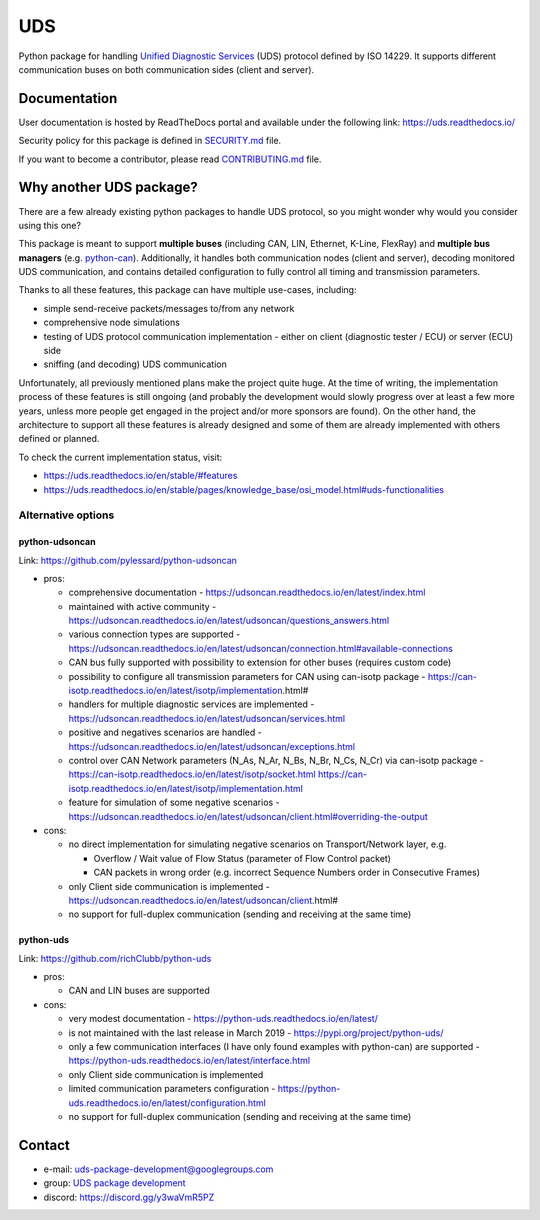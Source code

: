 ***
UDS
***

|CI| |SecurityScan| |BestPractices| |ReadTheDocs| |CodeCoverage|

|LatestVersion| |PythonVersions| |PyPIStatus| |TotalDownloads| |MonthlyDownloads| |Licence|

Python package for handling `Unified Diagnostic Services`_ (UDS) protocol defined by ISO 14229.
It supports different communication buses on both communication sides (client and server).


Documentation
-------------
User documentation is hosted by ReadTheDocs portal and available under the following link: https://uds.readthedocs.io/

Security policy for this package is defined in `SECURITY.md`_ file.

If you want to become a contributor, please read `CONTRIBUTING.md`_ file.


Why another UDS package?
------------------------
There are a few already existing python packages to handle UDS protocol, so you might wonder why would you consider
using this one?

This package is meant to support **multiple buses** (including CAN, LIN, Ethernet, K-Line, FlexRay) and **multiple
bus managers** (e.g. `python-can`_).
Additionally, it handles both communication nodes (client and server), decoding monitored UDS communication,
and contains detailed configuration to fully control all timing and transmission parameters.

Thanks to all these features, this package can have multiple use-cases, including:

- simple send-receive packets/messages to/from any network
- comprehensive node simulations
- testing of UDS protocol communication implementation - either on client (diagnostic tester / ECU) or server (ECU) side
- sniffing (and decoding) UDS communication

Unfortunately, all previously mentioned plans make the project quite huge.
At the time of writing, the implementation process of these features is still ongoing (and probably the development
would slowly progress over at least a few more years, unless more people get engaged in the project and/or
more sponsors are found).
On the other hand, the architecture to support all these features is already designed and some of them are already
implemented with others defined or planned.

To check the current implementation status, visit:

- https://uds.readthedocs.io/en/stable/#features
- https://uds.readthedocs.io/en/stable/pages/knowledge_base/osi_model.html#uds-functionalities


Alternative options
```````````````````

python-udsoncan
'''''''''''''''
Link: https://github.com/pylessard/python-udsoncan

- pros:

  - comprehensive documentation -
    https://udsoncan.readthedocs.io/en/latest/index.html
  - maintained with active community - https://udsoncan.readthedocs.io/en/latest/udsoncan/questions_answers.html
  - various connection types are supported -
    https://udsoncan.readthedocs.io/en/latest/udsoncan/connection.html#available-connections
  - CAN bus fully supported with possibility to extension for other buses (requires custom code)
  - possibility to configure all transmission parameters for CAN using can-isotp package -
    https://can-isotp.readthedocs.io/en/latest/isotp/implementation.html#
  - handlers for multiple diagnostic services are implemented -
    https://udsoncan.readthedocs.io/en/latest/udsoncan/services.html
  - positive and negatives scenarios are handled - https://udsoncan.readthedocs.io/en/latest/udsoncan/exceptions.html
  - control over CAN Network parameters (N_As, N_Ar, N_Bs, N_Br, N_Cs, N_Cr) via can-isotp package -
    https://can-isotp.readthedocs.io/en/latest/isotp/socket.html
    https://can-isotp.readthedocs.io/en/latest/isotp/implementation.html
  - feature for simulation of some negative scenarios -
    https://udsoncan.readthedocs.io/en/latest/udsoncan/client.html#overriding-the-output

- cons:

  - no direct implementation for simulating negative scenarios on Transport/Network layer, e.g.

    - Overflow / Wait value of Flow Status (parameter of Flow Control packet)
    - CAN packets in wrong order (e.g. incorrect Sequence Numbers order in Consecutive Frames)

  - only Client side communication is implemented - https://udsoncan.readthedocs.io/en/latest/udsoncan/client.html#
  - no support for full-duplex communication (sending and receiving at the same time)


python-uds
''''''''''
Link: https://github.com/richClubb/python-uds

- pros:

  - CAN and LIN buses are supported

- cons:

  - very modest documentation - https://python-uds.readthedocs.io/en/latest/
  - is not maintained with the last release in March 2019 - https://pypi.org/project/python-uds/
  - only a few communication interfaces (I have only found examples with python-can) are supported -
    https://python-uds.readthedocs.io/en/latest/interface.html
  - only Client side communication is implemented
  - limited communication parameters configuration - https://python-uds.readthedocs.io/en/latest/configuration.html
  - no support for full-duplex communication (sending and receiving at the same time)


Contact
-------
- e-mail: uds-package-development@googlegroups.com
- group: `UDS package development`_
- discord: https://discord.gg/y3waVmR5PZ


.. _SECURITY.md: https://github.com/mdabrowski1990/uds/blob/main/SECURITY.md

.. _CONTRIBUTING.md: https://github.com/mdabrowski1990/uds/blob/main/CONTRIBUTING.md

.. _UDS package development: https://groups.google.com/g/uds-package-development/about

.. _Unified Diagnostic Services: https://en.wikipedia.org/wiki/Unified_Diagnostic_Services

.. _python-can: https://github.com/hardbyte/python-can

.. |CI| image:: https://github.com/mdabrowski1990/uds/actions/workflows/testing.yml/badge.svg?branch=main
   :target: https://github.com/mdabrowski1990/uds/actions/workflows/testing.yml
   :alt: Continuous Integration Status

.. |SecurityScan| image:: https://github.com/mdabrowski1990/uds/actions/workflows/codeql-analysis.yml/badge.svg?branch=main
   :target: https://github.com/mdabrowski1990/uds/actions/workflows/codeql-analysis.yml
   :alt: Security Scan Status

.. |ReadTheDocs| image:: https://readthedocs.org/projects/uds/badge/?version=latest
   :target: https://uds.readthedocs.io/
   :alt: ReadTheDocs Build Status

.. |BestPractices| image:: https://bestpractices.coreinfrastructure.org/projects/4703/badge
   :target: https://bestpractices.coreinfrastructure.org/projects/4703
   :alt: CII Best Practices

.. |CodeCoverage| image:: https://codecov.io/gh/mdabrowski1990/uds/branch/main/graph/badge.svg?token=IL7RYZ5ERC
   :target: https://codecov.io/gh/mdabrowski1990/uds
   :alt: Software Tests Coverage

.. |LatestVersion| image:: https://img.shields.io/pypi/v/py-uds.svg
   :target: https://pypi.python.org/pypi/py-uds
   :alt: The latest Version of UDS package

.. |PythonVersions| image:: https://img.shields.io/pypi/pyversions/py-uds.svg
   :target: https://pypi.python.org/pypi/py-uds/
   :alt: Supported Python versions

.. |PyPIStatus| image:: https://img.shields.io/pypi/status/py-uds.svg
   :target: https://pypi.python.org/pypi/py-uds/
   :alt: PyPI status

.. |TotalDownloads| image:: https://pepy.tech/badge/py-uds
   :target: https://pepy.tech/project/py-uds
   :alt: Total PyPI downloads

.. |MonthlyDownloads| image:: https://pepy.tech/badge/py-uds/month
   :target: https://pepy.tech/project/py-uds
   :alt: Monthly PyPI downloads

.. |Licence| image:: https://img.shields.io/badge/License-MIT-blue.svg
   :target: https://lbesson.mit-license.org/
   :alt: License Type
